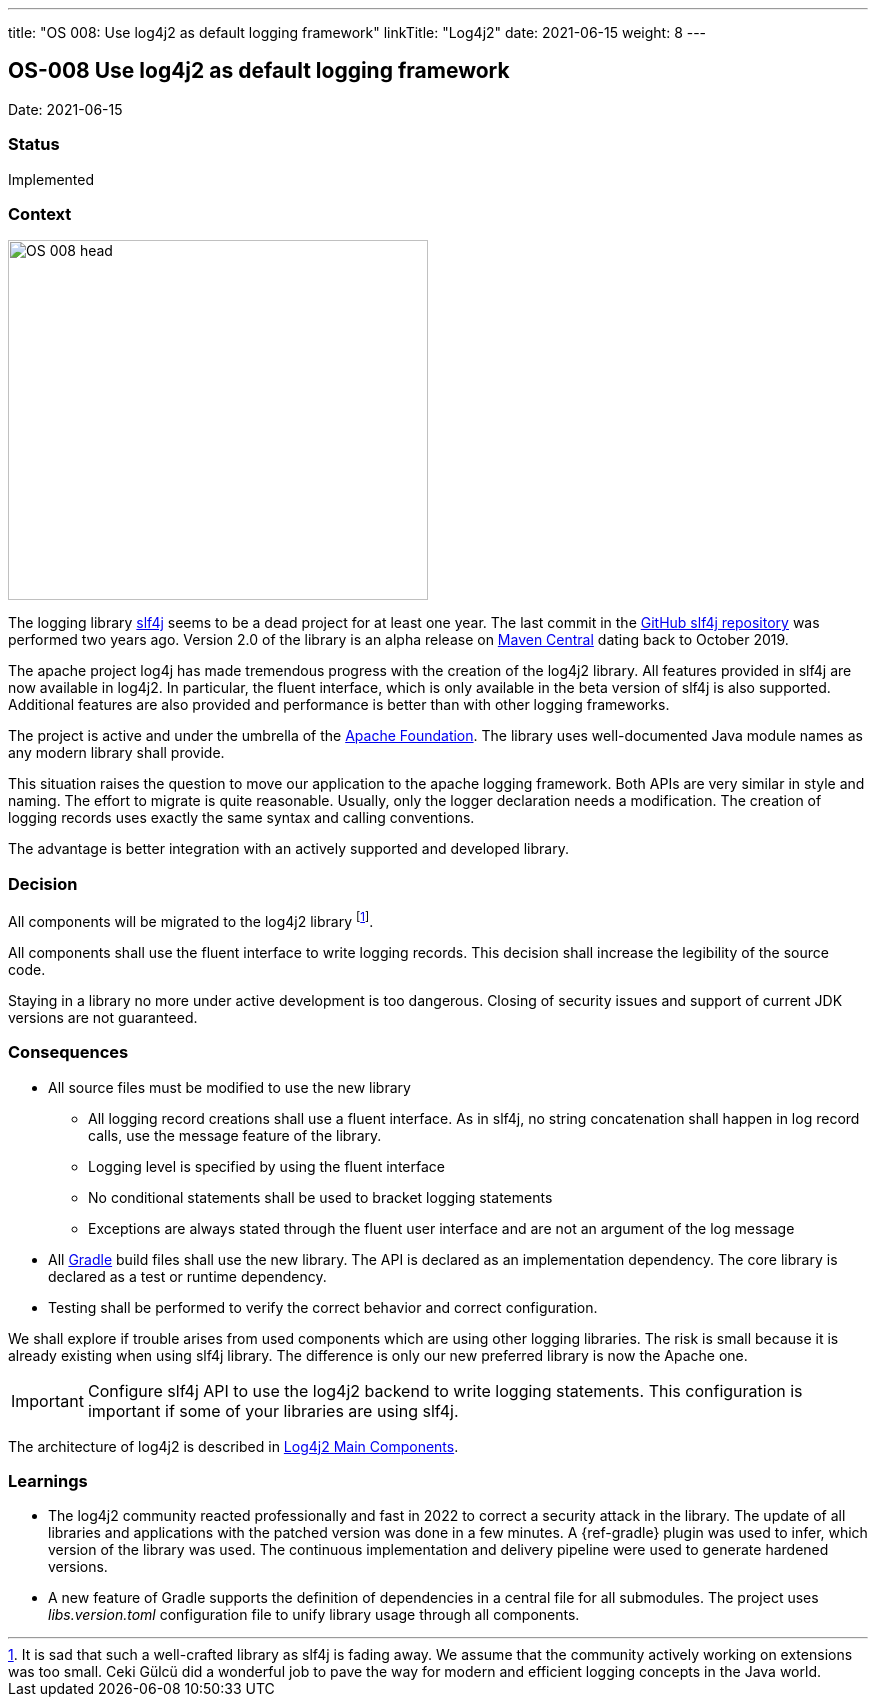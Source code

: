---
title: "OS 008: Use log4j2 as default logging framework"
linkTitle: "Log4j2"
date: 2021-06-15
weight: 8
---

== OS-008 Use log4j2 as default logging framework

Date: 2021-06-15

=== Status

Implemented

=== Context

image::OS-008-head.png[width=420,height=360,role=left]

The logging library https://en.wikipedia.org/wiki/SLF4J[slf4j] seems to be a dead project for at least one year.
The last commit in the https://github.com/qos-ch/slf4j[GitHub slf4j repository] was performed two years ago.
Version 2.0 of the library is an alpha release on https://mvnrepository.com/artifact/org.slf4j/slf4j-api[Maven Central] dating back to October 2019.

The apache project log4j has made tremendous progress with the creation of the log4j2 library.
All features provided in slf4j are now available in log4j2.
In particular, the fluent interface, which is only available in the beta version of slf4j is also supported.
Additional features are also provided and performance is better than with other logging frameworks.

The project is active and under the umbrella of the https://www.apache.org[Apache Foundation].
The library uses well-documented Java module names as any modern library shall provide.

This situation raises the question to move our application to the apache logging framework.
Both APIs are very similar in style and naming.
The effort to migrate is quite reasonable.
Usually, only the logger declaration needs a modification.
The creation of logging records uses exactly the same syntax and calling conventions.

The advantage is better integration with an actively supported and developed library.

=== Decision

All components will be migrated to the log4j2 library
footnote:[It is sad that such a well-crafted library as slf4j is fading away.
We assume that the community actively working on extensions was too small.
Ceki Gülcü did a wonderful job to pave the way for modern and efficient logging concepts in the Java world.].

All components shall use the fluent interface to write logging records.
This decision shall increase the legibility of the source code.

Staying in a library no more under active development is too dangerous.
Closing of security issues and support of current JDK versions are not guaranteed.

=== Consequences

* All source files must be modified to use the new library
** All logging record creations shall use a fluent interface.
As in slf4j, no string concatenation shall happen in log record calls, use the message feature of the library.
** Logging level is specified by using the fluent interface
** No conditional statements shall be used to bracket logging statements
** Exceptions are always stated through the fluent user interface and are not an argument of the log message
* All https://gradle.org/[Gradle] build files shall use the new library.
The API is declared as an implementation dependency.
The core library is declared as a test or runtime dependency.
* Testing shall be performed to verify the correct behavior and correct configuration.

We shall explore if trouble arises from used components which are using other logging libraries.
The risk is small because it is already existing when using slf4j library.
The difference is only our new preferred library is now the Apache one.

[IMPORTANT]
====
Configure slf4j API to use the log4j2 backend to write logging statements.
This configuration is important if some of your libraries are using slf4j.
====

The architecture of log4j2 is described in https://logging.apache.org/log4j/2.x/manual/architecture.html[Log4j2 Main Components].

=== Learnings

* The log4j2 community reacted professionally and fast in 2022 to correct a security attack in the library.
The update of all libraries and applications with the patched version was done in a few minutes.
A {ref-gradle} plugin was used to infer, which version of the library was used.
The continuous implementation and delivery pipeline were used to generate hardened versions.
* A new feature of Gradle supports the definition of dependencies in a central file for all submodules.
The project uses _libs.version.toml_ configuration file to unify library usage through all components.

